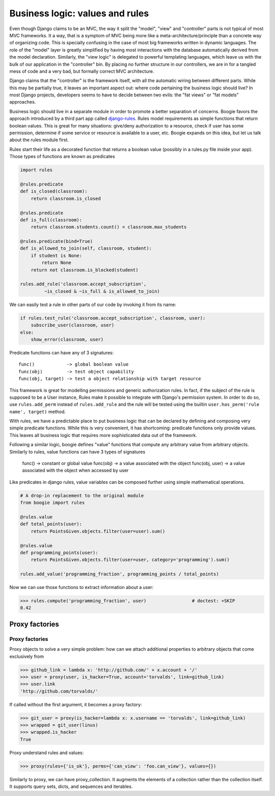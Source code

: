 ================================
Business logic: values and rules
================================

Even though Django claims to be an MVC, the way it split the "model", "view" and
"controller" parts is not typical of most MVC frameworks. It a way, that is a
symptom of MVC being more like a meta-architecture/principle than a
concrete way of organizing code. This is specially confusing in the case of most big
frameworks written in dynamic languages. The role of the "model" layer is
greatly simplified by having most interactions with the database automatically
derived from the model declaration. Similarly, the "view logic" is delegated to
powerful templating languages, which leave us with the bulk of our application
in the "controller" bin. By placing no further structure in our controllers,
we are in for a tangled mess of code and a very bad, but formally correct MVC
architecture.

Django claims that the "controller" is the framework itself, with all the
automatic wiring between different parts. While this may be partially true, it
leaves an important aspect out: where code pertaining the business logic should
live? In most Django projects, developers seems to have to decide between
two evils: the "fat views" or "fat models" approaches.

Business logic should live in a separate module in order to promote a better
separation of concerns. Boogie favors the approach introduced by a third part
app called django-rules_. Rules model requirements as simple functions that
return boolean values. This is great for many
situations: give/deny authorization to a resource, check if user has some
permission, determine if some service or resource is available to a user, etc.
Boogie expands on this idea, but let us talk about the rules module first.

.. _django-rules: https://pypi.org/project/rules/

Rules start their life as a decorated function that returns a boolean value
(possibly in a rules.py file inside your app). Those types of functions are
known as predicates

.. code-block:: python

    import rules

    @rules.predicate
    def is_closed(classroom):
        return classroom.is_closed

    @rules.predicate
    def is_full(classroom):
        return classroom.students.count() < classroom.max_students

    @rules.predicate(bind=True)
    def is_allowed_to_join(self, classroom, student):
        if student is None:
            return None
        return not classroom.is_blocked(student)

    rules.add_rule('classroom.accept_subscription',
             ~is_closed & ~is_full & is_allowed_to_join)

We can easily test a rule in other parts of our code by invoking it from its
name:

.. ignore-next-block
.. code-block:: python

    if rules.test_rule('classroom.accept_subscription', classroom, user):
        subscribe_user(classroom, user)
    else:
        show_error(classroom, user)


Predicate functions can have any of 3 signatures::

    func()            -> global boolean value
    func(obj)         -> test object capability
    func(obj, target) -> test a object relationship with target resource

This framework is great for modelling permissions and generic authorization
rules. In fact, if the subject of the rule is supposed to be a User instance,
Rules make it possible to integrate with Django's permission system. In order
to do so, use ``rules.add_perm`` instead of ``rules.add_rule`` and the rule will
be tested using the builtin ``user.has_perm('rule name', target)`` method.

With rules, we have a predictable place to put business logic that can be
declared by defining and composing very simple predicate functions. While this
is very convenient, it has shortcoming: predicate functions only provide values.
This leaves all business logic that requires more sophisticated data out of the
framework.

Following a similar logic, boogie defines "value" functions that compute any
arbitrary value from arbitrary objects. Similarly to rules, value functions can
have 3 types of signatures

    func()          -> constant or global value
    func(obj)       -> a value associated with the object
    func(obj, user) -> a value associated with the object when accessed by user

Like predicates in django rules, value variables can be composed further using
simple mathematical operations.

.. code-block:: python

    # A drop-in replacement to the original module
    from boogie import rules

    @rules.value
    def total_points(user):
        return PointsGiven.objects.filter(user=user).sum()

    @rules.value
    def programming_points(user):
        return PointsGiven.objects.filter(user=user, category='programming').sum()

    rules.add_value('programming_fraction', programming_points / total_points)

Now we can use those functions to extract information about a user:

>>> rules.compute('programming_fraction', user)                 # doctest: +SKIP
0.42


Proxy factories
===============



Proxy factories
---------------

Proxy objects to solve a very simple problem: how can we attach additional
properties to arbitrary objects that come exclusively from

.. ignore-next-block
>>> github_link = lambda x: 'http://github.com/' + x.account + '/'
>>> user = proxy(user, is_hacker=True, account='torvalds', link=github_link)
>>> user.link
'http://github.com/torvalds/'

If called without the first argument, it becomes a proxy factory:

.. ignore-next-block
>>> git_user = proxy(is_hacker=lambda x: x.username == 'torvalds', link=github_link)
>>> wrapped = git_user(linus)
>>> wrapped.is_hacker
True


Proxy understand rules and values:

.. ignore-next-block
>>> proxy(rules={'is_ok'}, perms={'can_view': 'foo.can_view'}, values={})

Similarly to proxy, we can have proxy_collection. It augments the elements of a
collection rather than the collection itself. It supports query sets, dicts,
and sequences and iterables.

